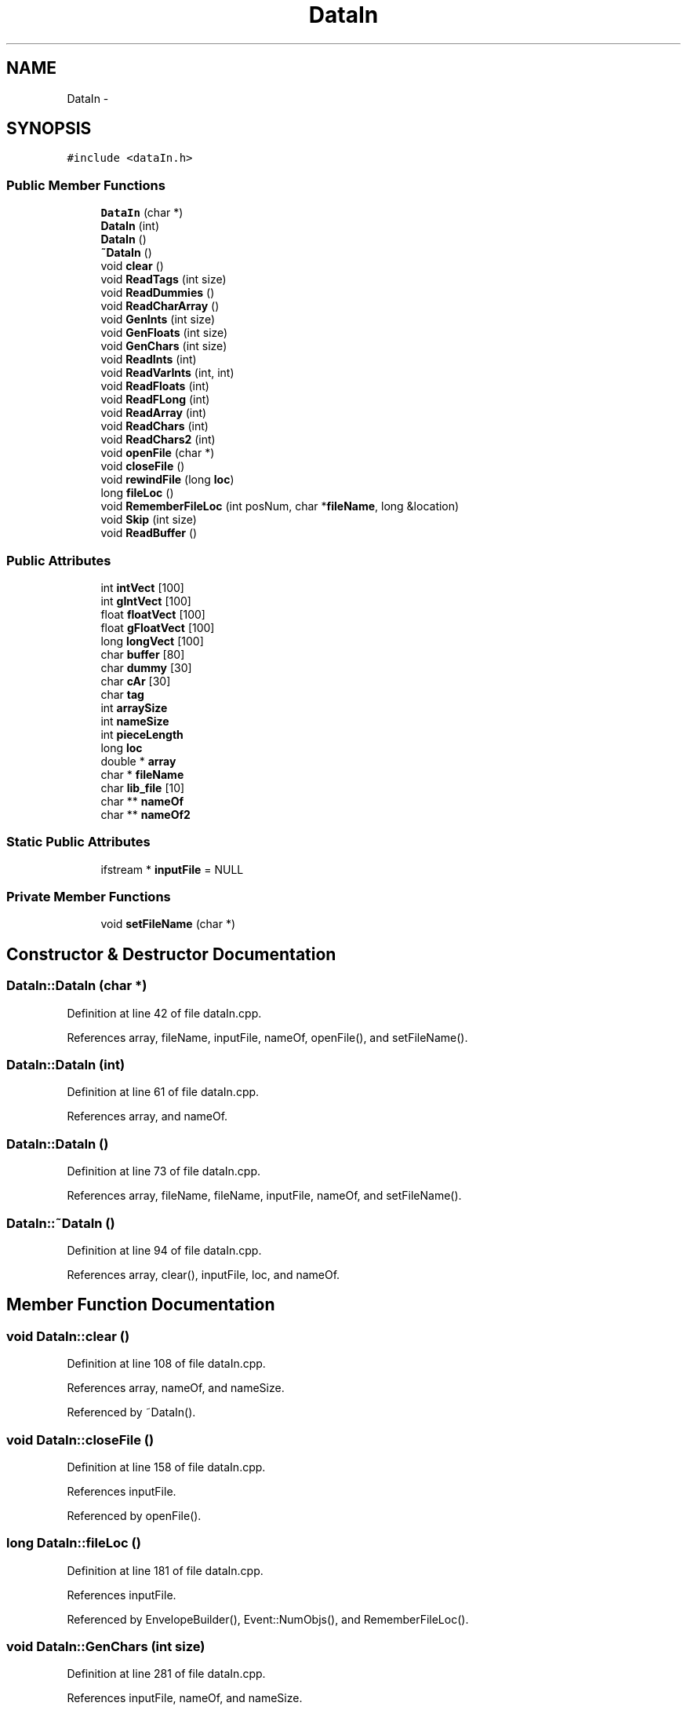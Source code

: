 .TH "DataIn" 3 "12 Feb 2007" "CMOD" \" -*- nroff -*-
.ad l
.nh
.SH NAME
DataIn \- 
.SH SYNOPSIS
.br
.PP
\fC#include <dataIn.h>\fP
.PP
.SS "Public Member Functions"

.in +1c
.ti -1c
.RI "\fBDataIn\fP (char *)"
.br
.ti -1c
.RI "\fBDataIn\fP (int)"
.br
.ti -1c
.RI "\fBDataIn\fP ()"
.br
.ti -1c
.RI "\fB~DataIn\fP ()"
.br
.ti -1c
.RI "void \fBclear\fP ()"
.br
.ti -1c
.RI "void \fBReadTags\fP (int size)"
.br
.ti -1c
.RI "void \fBReadDummies\fP ()"
.br
.ti -1c
.RI "void \fBReadCharArray\fP ()"
.br
.ti -1c
.RI "void \fBGenInts\fP (int size)"
.br
.ti -1c
.RI "void \fBGenFloats\fP (int size)"
.br
.ti -1c
.RI "void \fBGenChars\fP (int size)"
.br
.ti -1c
.RI "void \fBReadInts\fP (int)"
.br
.ti -1c
.RI "void \fBReadVarInts\fP (int, int)"
.br
.ti -1c
.RI "void \fBReadFloats\fP (int)"
.br
.ti -1c
.RI "void \fBReadFLong\fP (int)"
.br
.ti -1c
.RI "void \fBReadArray\fP (int)"
.br
.ti -1c
.RI "void \fBReadChars\fP (int)"
.br
.ti -1c
.RI "void \fBReadChars2\fP (int)"
.br
.ti -1c
.RI "void \fBopenFile\fP (char *)"
.br
.ti -1c
.RI "void \fBcloseFile\fP ()"
.br
.ti -1c
.RI "void \fBrewindFile\fP (long \fBloc\fP)"
.br
.ti -1c
.RI "long \fBfileLoc\fP ()"
.br
.ti -1c
.RI "void \fBRememberFileLoc\fP (int posNum, char *\fBfileName\fP, long &location)"
.br
.ti -1c
.RI "void \fBSkip\fP (int size)"
.br
.ti -1c
.RI "void \fBReadBuffer\fP ()"
.br
.in -1c
.SS "Public Attributes"

.in +1c
.ti -1c
.RI "int \fBintVect\fP [100]"
.br
.ti -1c
.RI "int \fBgIntVect\fP [100]"
.br
.ti -1c
.RI "float \fBfloatVect\fP [100]"
.br
.ti -1c
.RI "float \fBgFloatVect\fP [100]"
.br
.ti -1c
.RI "long \fBlongVect\fP [100]"
.br
.ti -1c
.RI "char \fBbuffer\fP [80]"
.br
.ti -1c
.RI "char \fBdummy\fP [30]"
.br
.ti -1c
.RI "char \fBcAr\fP [30]"
.br
.ti -1c
.RI "char \fBtag\fP"
.br
.ti -1c
.RI "int \fBarraySize\fP"
.br
.ti -1c
.RI "int \fBnameSize\fP"
.br
.ti -1c
.RI "int \fBpieceLength\fP"
.br
.ti -1c
.RI "long \fBloc\fP"
.br
.ti -1c
.RI "double * \fBarray\fP"
.br
.ti -1c
.RI "char * \fBfileName\fP"
.br
.ti -1c
.RI "char \fBlib_file\fP [10]"
.br
.ti -1c
.RI "char ** \fBnameOf\fP"
.br
.ti -1c
.RI "char ** \fBnameOf2\fP"
.br
.in -1c
.SS "Static Public Attributes"

.in +1c
.ti -1c
.RI "ifstream * \fBinputFile\fP = NULL"
.br
.in -1c
.SS "Private Member Functions"

.in +1c
.ti -1c
.RI "void \fBsetFileName\fP (char *)"
.br
.in -1c
.SH "Constructor & Destructor Documentation"
.PP 
.SS "DataIn::DataIn (char *)"
.PP
Definition at line 42 of file dataIn.cpp.
.PP
References array, fileName, inputFile, nameOf, openFile(), and setFileName().
.SS "DataIn::DataIn (int)"
.PP
Definition at line 61 of file dataIn.cpp.
.PP
References array, and nameOf.
.SS "DataIn::DataIn ()"
.PP
Definition at line 73 of file dataIn.cpp.
.PP
References array, fileName, fileName, inputFile, nameOf, and setFileName().
.SS "DataIn::~\fBDataIn\fP ()"
.PP
Definition at line 94 of file dataIn.cpp.
.PP
References array, clear(), inputFile, loc, and nameOf.
.SH "Member Function Documentation"
.PP 
.SS "void DataIn::clear ()"
.PP
Definition at line 108 of file dataIn.cpp.
.PP
References array, nameOf, and nameSize.
.PP
Referenced by ~DataIn().
.SS "void DataIn::closeFile ()"
.PP
Definition at line 158 of file dataIn.cpp.
.PP
References inputFile.
.PP
Referenced by openFile().
.SS "long DataIn::fileLoc ()"
.PP
Definition at line 181 of file dataIn.cpp.
.PP
References inputFile.
.PP
Referenced by EnvelopeBuilder(), Event::NumObjs(), and RememberFileLoc().
.SS "void DataIn::GenChars (int size)"
.PP
Definition at line 281 of file dataIn.cpp.
.PP
References inputFile, nameOf, and nameSize.
.PP
Referenced by CharSequence().
.SS "void DataIn::GenFloats (int size)"
.PP
Definition at line 245 of file dataIn.cpp.
.PP
References gFloatVect, and inputFile.
.PP
Referenced by Sequence().
.SS "void DataIn::GenInts (int size)"
.PP
Definition at line 263 of file dataIn.cpp.
.PP
References gIntVect, and inputFile.
.PP
Referenced by EnvelopeBuilder(), Patter::GetPatty(), and Patter::InitPat().
.SS "void DataIn::openFile (char *)"
.PP
Definition at line 141 of file dataIn.cpp.
.PP
References closeFile(), fileName, and inputFile.
.PP
Referenced by DataIn(), and RememberFileLoc().
.SS "void DataIn::ReadArray (int)"
.PP
Definition at line 385 of file dataIn.cpp.
.PP
References array, dummy, and inputFile.
.SS "void DataIn::ReadBuffer ()"
.PP
Definition at line 476 of file dataIn.cpp.
.PP
References buffer, and inputFile.
.PP
Referenced by Patter::Recorder().
.SS "void DataIn::ReadCharArray ()"
.PP
Definition at line 220 of file dataIn.cpp.
.PP
References cAr, dummy, and inputFile.
.SS "void DataIn::ReadChars (int)"
.PP
Definition at line 426 of file dataIn.cpp.
.PP
References dummy, inputFile, nameOf, and nameSize.
.PP
Referenced by Patter::Chooser(), Event::CopyName(), Patter::Delivery(), Event::DurationMethods(), Patter::Expand(), Event::NumObjs(), Patter::Nursery(), Event::PointsProbs(), and Event::Sweep3().
.SS "void DataIn::ReadChars2 (int)"
.PP
Definition at line 444 of file dataIn.cpp.
.PP
References dummy, inputFile, nameOf2, and nameSize.
.SS "void DataIn::ReadDummies ()"
.PP
Definition at line 208 of file dataIn.cpp.
.PP
References cAr, and inputFile.
.PP
Referenced by Event::CopyName(), Patter::Delivery(), Event::DurationMethods(), Patter::GetPatty(), Event::LayerDef(), Event::NumObjs(), Patter::Nursery(), and Event::PointsProbs().
.SS "void DataIn::ReadFloats (int)"
.PP
Definition at line 342 of file dataIn.cpp.
.PP
References dummy, floatVect, and inputFile.
.PP
Referenced by Event::PointsProbs().
.SS "void DataIn::ReadFLong (int)"
.PP
Definition at line 364 of file dataIn.cpp.
.PP
References dummy, inputFile, and longVect.
.SS "void DataIn::ReadInts (int)"
.PP
Definition at line 304 of file dataIn.cpp.
.PP
References dummy, inputFile, and intVect.
.PP
Referenced by CharSequence(), Event::CopyName(), Patter::Equivalence(), Patter::GetPatty(), Patter::InitPat(), Event::LayerDef(), Patter::Nursery(), Event::PointsProbs(), Sequence(), and Event::Stimes().
.SS "void DataIn::ReadTags (int size)"
.PP
Definition at line 232 of file dataIn.cpp.
.PP
References inputFile, and tag.
.SS "void DataIn::ReadVarInts (int, int)"
.PP
Definition at line 323 of file dataIn.cpp.
.PP
References dummy, inputFile, and intVect.
.SS "void DataIn::RememberFileLoc (int positionNum, char * fileName, long & location)"
.PP
RememberFileLocation. Definition at line 191 of file dataIn.cpp.
.PP
References fileLoc(), fileName, openFile(), and rewindFile().
.SS "void DataIn::rewindFile (long loc)"
.PP
Definition at line 171 of file dataIn.cpp.
.PP
References inputFile.
.PP
Referenced by EnvelopeBuilder(), Event::NumObjs(), Patter::Recorder(), and RememberFileLoc().
.SS "void DataIn::setFileName (char *)\fC [private]\fP"
.PP
Definition at line 131 of file dataIn.cpp.
.PP
References fileName.
.PP
Referenced by DataIn().
.SS "void DataIn::Skip (int size)"
.PP
Definition at line 462 of file dataIn.cpp.
.PP
References buffer, and inputFile.
.PP
Referenced by Patter::GetPatty().
.SH "Member Data Documentation"
.PP 
.SS "double* \fBDataIn::array\fP"
.PP
Definition at line 80 of file dataIn.h.
.PP
Referenced by clear(), DataIn(), ReadArray(), and ~DataIn().
.SS "int \fBDataIn::arraySize\fP"
.PP
Definition at line 76 of file dataIn.h.
.SS "char \fBDataIn::buffer\fP[80]"
.PP
Definition at line 71 of file dataIn.h.
.PP
Referenced by ReadBuffer(), Patter::Recorder(), and Skip().
.SS "char \fBDataIn::cAr\fP[30]"
.PP
Definition at line 73 of file dataIn.h.
.PP
Referenced by ReadCharArray(), and ReadDummies().
.SS "char \fBDataIn::dummy\fP[30]"
.PP
Definition at line 72 of file dataIn.h.
.PP
Referenced by ReadArray(), ReadCharArray(), ReadChars(), ReadChars2(), ReadFloats(), ReadFLong(), ReadInts(), and ReadVarInts().
.SS "char* \fBDataIn::fileName\fP"
.PP
Definition at line 82 of file dataIn.h.
.PP
Referenced by DataIn(), and setFileName().
.SS "float \fBDataIn::floatVect\fP[100]"
.PP
Definition at line 68 of file dataIn.h.
.PP
Referenced by Event::PointsProbs(), and ReadFloats().
.SS "float \fBDataIn::gFloatVect\fP[100]"
.PP
Definition at line 69 of file dataIn.h.
.PP
Referenced by GenFloats(), and Sequence().
.SS "int \fBDataIn::gIntVect\fP[100]"
.PP
Definition at line 67 of file dataIn.h.
.PP
Referenced by EnvelopeBuilder(), GenInts(), Patter::GetPatty(), and Patter::InitPat().
.SS "ifstream * \fBDataIn::inputFile\fP = NULL\fC [static]\fP"
.PP
Definition at line 34 of file dataIn.cpp.
.PP
Referenced by closeFile(), DataIn(), fileLoc(), GenChars(), GenFloats(), GenInts(), openFile(), ReadArray(), ReadBuffer(), ReadCharArray(), ReadChars(), ReadChars2(), ReadDummies(), ReadFloats(), ReadFLong(), ReadInts(), ReadTags(), ReadVarInts(), rewindFile(), Skip(), and ~DataIn().
.SS "int \fBDataIn::intVect\fP[100]"
.PP
Definition at line 66 of file dataIn.h.
.PP
Referenced by CharSequence(), Event::CopyName(), Patter::Equivalence(), Patter::GetPatty(), Patter::InitPat(), Event::LayerDef(), Patter::Nursery(), Event::PointsProbs(), ReadInts(), ReadVarInts(), Sequence(), and Event::Stimes().
.SS "char \fBDataIn::lib_file\fP[10]"
.PP
Definition at line 83 of file dataIn.h.
.SS "long \fBDataIn::loc\fP"
.PP
Definition at line 79 of file dataIn.h.
.PP
Referenced by ~DataIn().
.SS "long \fBDataIn::longVect\fP[100]"
.PP
Definition at line 70 of file dataIn.h.
.PP
Referenced by ReadFLong().
.SS "char** \fBDataIn::nameOf\fP"
.PP
Definition at line 84 of file dataIn.h.
.PP
Referenced by CharSequence(), Patter::Chooser(), clear(), Event::CopyName(), DataIn(), Patter::Delivery(), Event::DurationMethods(), Patter::Expand(), GenChars(), Event::NumObjs(), Patter::Nursery(), Event::PointsProbs(), ReadChars(), Event::Sweep3(), and ~DataIn().
.SS "char** \fBDataIn::nameOf2\fP"
.PP
Definition at line 85 of file dataIn.h.
.PP
Referenced by ReadChars2().
.SS "int \fBDataIn::nameSize\fP"
.PP
Definition at line 77 of file dataIn.h.
.PP
Referenced by clear(), GenChars(), ReadChars(), and ReadChars2().
.SS "int \fBDataIn::pieceLength\fP"
.PP
Definition at line 78 of file dataIn.h.
.SS "char \fBDataIn::tag\fP"
.PP
Definition at line 74 of file dataIn.h.
.PP
Referenced by ReadTags().

.SH "Author"
.PP 
Generated automatically by Doxygen for CMOD from the source code.
